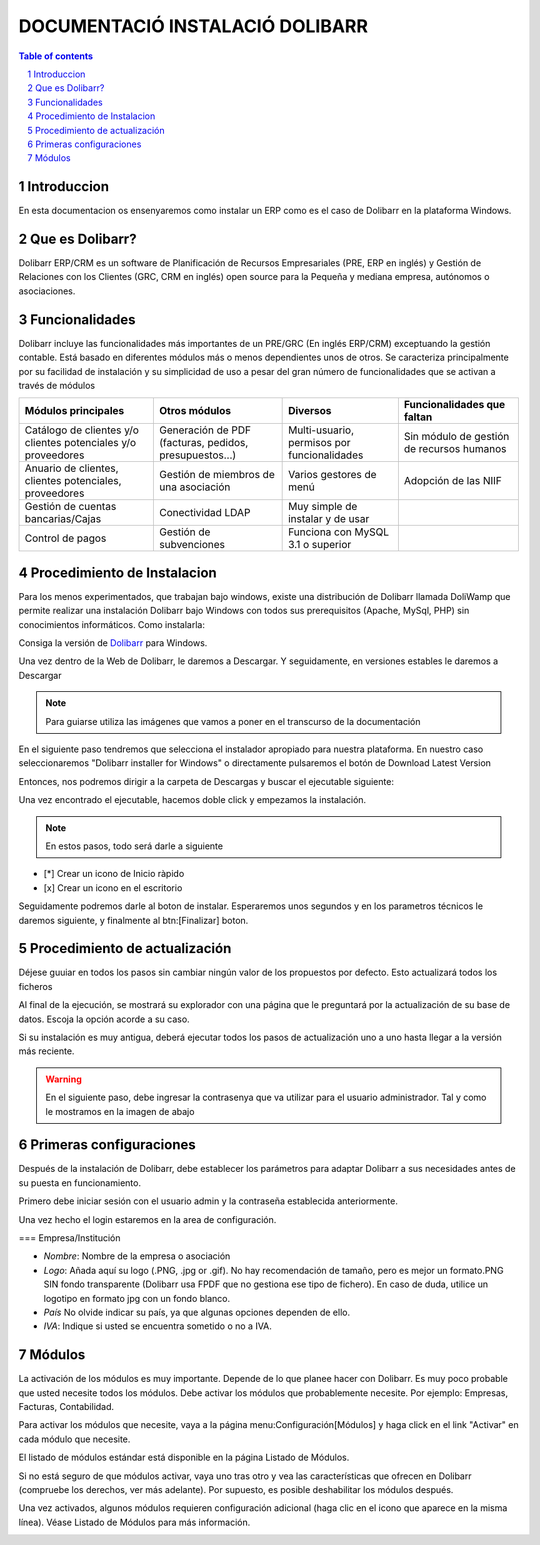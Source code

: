 DOCUMENTACIÓ INSTALACIÓ DOLIBARR
=========================================

.. sectnum::

.. contents:: Table of contents

Introduccion
~~~~~~~~~~~~~~~~~~~~~~~~~

En esta documentacion os ensenyaremos como instalar un ERP como es el caso de Dolibarr en la
plataforma Windows.

Que es Dolibarr?
~~~~~~~~~~~~~~~~~~~~~~~~~

Dolibarr ERP/CRM es un software de Planificación de Recursos Empresariales (PRE, ERP en inglés) y 
Gestión de Relaciones con los Clientes (GRC, CRM en inglés) open source para la Pequeña y mediana empresa,
autónomos o asociaciones.

Funcionalidades
~~~~~~~~~~~~~~~~~~~~~~~~~

Dolibarr incluye las funcionalidades más importantes de un PRE/GRC (En inglés ERP/CRM) exceptuando la gestión contable.
Está basado en diferentes módulos más o menos dependientes unos de otros. Se caracteriza principalmente por su 
facilidad de instalación y su simplicidad de uso a pesar del gran número de funcionalidades que se activan a través
de módulos

+----------------------+----------------------+----------------------+-----------------------------+
| Módulos principales  | Otros módulos        |       Diversos       | Funcionalidades que faltan  |
+======================+======================+======================+=============================+
| Catálogo de clientes | Generación de        | Multi-usuario,       | Sin módulo de gestión de    |
| y/o clientes         | PDF (facturas,       | permisos por         | recursos humanos            |
| potenciales          | pedidos,             | funcionalidades      |                             |
| y/o proveedores      | presupuestos...)     |                      |                             |
+----------------------+----------------------+----------------------+-----------------------------+
| Anuario de clientes, | Gestión de miembros  | Varios gestores      | Adopción de las NIIF        |
| clientes potenciales,| de una asociación    | de menú              |                             |
| proveedores          |                      |                      |                             |
|                      |                      |                      |                             |
+----------------------+----------------------+----------------------+-----------------------------+
| Gestión de cuentas   | Conectividad LDAP    | Muy simple de        |                             |
| bancarias/Cajas      |                      | instalar y de usar   |                             |
|                      |                      |                      |                             |
|                      |                      |                      |                             |
+----------------------+----------------------+----------------------+-----------------------------+
| Control de pagos     | Gestión de           | Funciona con MySQL   |                             |
|                      | subvenciones         | 3.1 o superior       |                             |
|                      |                      |                      |                             |
|                      |                      |                      |                             |
+----------------------+----------------------+----------------------+-----------------------------+

Procedimiento de Instalacion
~~~~~~~~~~~~~~~~~~~~~~~~~

Para los menos experimentados, que trabajan bajo windows, existe una distribución de Dolibarr llamada DoliWamp
que permite realizar una instalación Dolibarr bajo Windows con todos sus prerequisitos (Apache, MySql, PHP)
sin conocimientos informáticos. Como instalarla:

Consiga la versión de `Dolibarr <http://www.dolibarr.es/>`_ para Windows. 

Una vez dentro de la Web de Dolibarr, le daremos a Descargar. Y seguidamente, en versiones estables le daremos a
Descargar

.. note::
    Para guiarse utiliza las imágenes que vamos a poner en el transcurso de la documentación

.. image:: ./Recursos/1.PNG

.. image:: ./Recursos/2.PNG


En el siguiente paso tendremos que selecciona el instalador apropiado para nuestra plataforma. En nuestro caso
seleccionaremos "Dolibarr installer for Windows" o directamente pulsaremos el botón de Download Latest Version


.. image:: ./Recursos/3.PNG

Entonces, nos podremos dirigir a la carpeta de Descargas y buscar el ejecutable siguiente:

.. image:: ./Recursos/4.PNG

Una vez encontrado el ejecutable, hacemos doble click y empezamos la instalación.

.. note:: 
    En estos pasos, todo será darle a siguiente

.. image:: ./Recursos/5.PNG

.. image:: ./Recursos/6.PNG

.. image:: ./Recursos/7.PNG

.. seealso::
     Si usted desea tener un icono en el escritorio o inicio ràpido solo tendra que aceptarlo en el checkbox


* [*] Crear un icono de Inicio ràpido
* [x] Crear un icono en el escritorio

Seguidamente podremos darle al boton de instalar. Esperaremos unos segundos y en los parametros técnicos le daremos 
siguiente, y finalmente al btn:[Finalizar] boton.

.. image:: ./Recursos/8.PNG

.. image:: ./Recursos/9.PNG

.. image:: ./Recursos/10.PNG

.. image:: ./Recursos/13.PNG

Procedimiento de actualización 
~~~~~~~~~~~~~~~~~~~~~~~~~

Déjese guuiar en todos los pasos sin cambiar ningún valor de los propuestos por defecto. Esto actualizará todos
los ficheros 

Al final de la ejecución, se mostrará su explorador con una página que le preguntará por la actualización de su
base de datos. Escoja la opción acorde a su caso. 

Si su instalación es muy antigua, deberá ejecutar todos los pasos de actualización uno a uno hasta llegar a la versión más reciente. 

.. image:: ./Recursos/14.PNG

.. image:: ./Recursos/15.PNG

.. image:: ./Recursos/16.PNG

.. image:: ./Recursos/17.PNG

.. image:: ./Recursos/18.PNG

.. image:: ./Recursos/19.PNG

.. image:: ./Recursos/20.PNG

.. image:: ./Recursos/21.PNG

.. warning::  
    En el siguiente paso, debe ingresar la contrasenya que va utilizar para el usuario administrador. Tal y como le
    mostramos en la imagen de abajo

.. image:: ./Recursos/22.PNG

.. image:: ./Recursos/23.PNG

Primeras configuraciones
~~~~~~~~~~~~~~~~~~~~~~~~~

Después de la instalación de Dolibarr, debe establecer los parámetros para adaptar Dolibarr a
sus necesidades antes de su puesta en funcionamiento. 

Primero debe iniciar sesión con el usuario admin y la contraseña establecida anteriormente.

.. image:: ./Recursos/24.PNG

Una vez hecho el login estaremos en la area de configuración.

.. image:: ./Recursos/25.PNG

=== Empresa/Institución 

* *Nombre*: Nombre de la empresa o asociación
* *Logo*: Añada aquí su logo (.PNG, .jpg or .gif). No hay recomendación de tamaño, pero es mejor un formato.PNG SIN fondo transparente (Dolibarr usa FPDF que no gestiona ese tipo de fichero). En caso de duda, utilice un logotipo en formato jpg con un fondo blanco.
* *País* No olvide indicar su país, ya que algunas opciones dependen de ello.
* *IVA*: Indique si usted se encuentra sometido o no a IVA. 

.. image:: ./Recursos/26.PNG

.. image:: ./Recursos/27.PNG

.. image:: ./Recursos/28.PNG

.. image:: ./Recursos/29.PNG

Módulos 
~~~~~~~~~~~~~~~~~~~~~~~~~

La activación de los módulos es muy importante. Depende de lo que planee hacer con Dolibarr. Es muy poco probable que usted necesite todos los módulos. Debe activar los módulos que probablemente necesite. Por ejemplo: Empresas, Facturas, Contabilidad.

Para activar los módulos que necesite, vaya a la página menu:Configuración[Módulos] y haga click en el link "Activar" en cada módulo que necesite.

El listado de módulos estándar está disponible en la página Listado de Módulos.

Si no está seguro de que módulos activar, vaya uno tras otro y vea las características que ofrecen en Dolibarr (compruebe los derechos, ver más adelante). Por supuesto, es posible deshabilitar los módulos después.

Una vez activados, algunos módulos requieren configuración adicional (haga clic en el icono que aparece en la misma línea). Véase Listado de Módulos para más información. 

.. image:: ./Recursos/30.PNG

